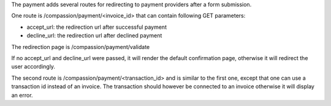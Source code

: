 The payment adds several routes for redirecting to payment providers after a form submission.

One route is /compassion/payment/<invoice_id> that can contain
following GET parameters:

* accept_url: the redirection url after successful payment
* decline_url: the redirection url after declined payment

The redirection page is /compassion/payment/validate

If no accept_url and decline_url were passed, it will render the default confirmation page,
otherwise it will redirect the user accordingly.

The second route is /compassion/payment/<transaction_id> and is similar to the first one,
except that one can use a transaction id instead of an invoice. The transaction should however
be connected to an invoice otherwise it will display an error.

